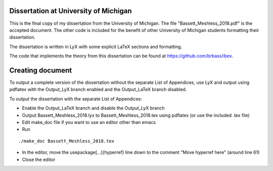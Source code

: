 --------------------------------------
Dissertation at University of Michigan
--------------------------------------

This is the final copy of my dissertation from the University of Michigan. The file "Bassett_Meshless_2018.pdf" is the accepted document. The other code is included for the benefit of other University of Michigan students formatting their dissertation.

The dissertation is written in LyX with some explicit LaTeX sections and formatting.

The code that implements the theory from this dissertation can be found at https://github.com/brbass/ibex. 

-----------------
Creating document
-----------------

To output a complete version of the dissertation without the separate List of Appendices, use LyX and output using pdflatex with the Output_LyX branch enabled and the Output_LaTeX branch disabled.

To output the dissertation with the separate List of Appendices:

- Enable the Output_LaTeX branch and disable the Output_LyX branch
- Output Bassett_Meshless_2018.lyx to Bassett_Meshless_2018.tex using pdflatex (or use the included .tex file)
- Edit make_doc file if you want to use an editor other than emacs
- Run

::

   ./make_doc Bassett_Meshless_2018.tex

- In the editor, move the \usepackage[...]{hyperref} line down to the comment "Move hyperref here" (around line 61)
- Close the editor
